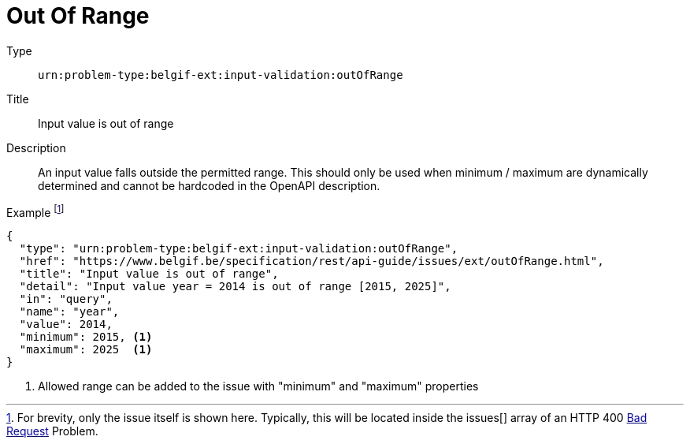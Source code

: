 = Out Of Range
:nofooter:

Type::
`urn:problem-type:belgif-ext:input-validation:outOfRange`
Title::
Input value is out of range
Description::
An input value falls outside the permitted range. This should only be used when minimum / maximum are dynamically determined and cannot be hardcoded in the OpenAPI description.
Example footnote:[For brevity, only the issue itself is shown here. Typically, this will be located inside the issues[\] array of an HTTP 400 xref:../../index.adoc#bad-request[Bad Request] Problem.]::
[source,json]
----
{
  "type": "urn:problem-type:belgif-ext:input-validation:outOfRange",
  "href": "https://www.belgif.be/specification/rest/api-guide/issues/ext/outOfRange.html",
  "title": "Input value is out of range",
  "detail": "Input value year = 2014 is out of range [2015, 2025]",
  "in": "query",
  "name": "year",
  "value": 2014,
  "minimum": 2015, <1>
  "maximum": 2025  <1>
}
----

<1> Allowed range can be added to the issue with "minimum" and "maximum" properties
